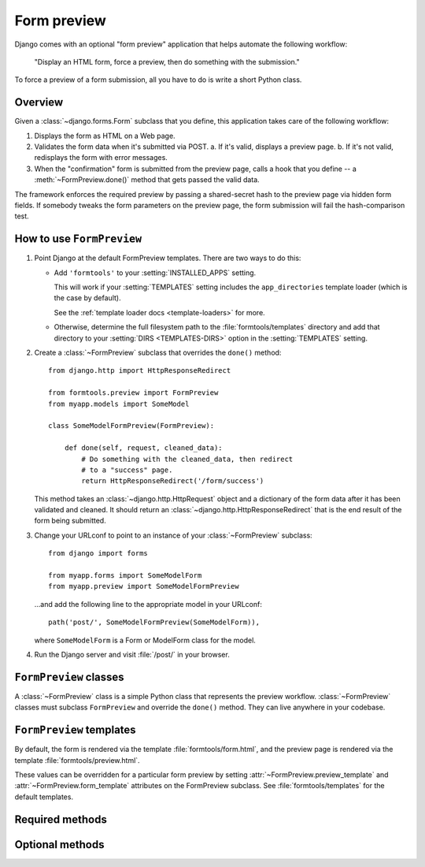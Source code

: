 ============
Form preview
============

.. module:: formtools.preview
    :synopsis: Displays an HTML form, forces a preview, then does something
               with the submission.

Django comes with an optional "form preview" application that helps automate
the following workflow:

    "Display an HTML form, force a preview,
    then do something with the submission."

To force a preview of a form submission, all you have to do is write a short
Python class.

Overview
=========

Given a :class:`~django.forms.Form` subclass that you define, this
application takes care of the following workflow:

1. Displays the form as HTML on a Web page.

2. Validates the form data when it's submitted via POST.
   a. If it's valid, displays a preview page.
   b. If it's not valid, redisplays the form with error messages.

3. When the "confirmation" form is submitted from the preview page, calls
   a hook that you define -- a :meth:`~FormPreview.done()` method that
   gets passed the valid data.

The framework enforces the required preview by passing a shared-secret hash to
the preview page via hidden form fields. If somebody tweaks the form parameters
on the preview page, the form submission will fail the hash-comparison test.

How to use ``FormPreview``
==========================

1. Point Django at the default FormPreview templates. There are two ways to
   do this:

   * Add ``'formtools'`` to your
     :setting:`INSTALLED_APPS` setting.

     This will work if your :setting:`TEMPLATES` setting includes the
     ``app_directories`` template loader (which is the case by default).

     See the :ref:`template loader docs <template-loaders>` for more.

   * Otherwise, determine the full filesystem path to the
     :file:`formtools/templates` directory and add that directory to your
     :setting:`DIRS <TEMPLATES-DIRS>` option in the :setting:`TEMPLATES`
     setting.

2. Create a :class:`~FormPreview` subclass that
   overrides the ``done()`` method::

       from django.http import HttpResponseRedirect

       from formtools.preview import FormPreview
       from myapp.models import SomeModel

       class SomeModelFormPreview(FormPreview):

           def done(self, request, cleaned_data):
               # Do something with the cleaned_data, then redirect
               # to a "success" page.
               return HttpResponseRedirect('/form/success')

   This method takes an :class:`~django.http.HttpRequest` object and a
   dictionary of the form data after it has been validated and cleaned.
   It should return an :class:`~django.http.HttpResponseRedirect` that
   is the end result of the form being submitted.

3. Change your URLconf to point to an instance of your
   :class:`~FormPreview` subclass::

       from django import forms

       from myapp.forms import SomeModelForm
       from myapp.preview import SomeModelFormPreview

   ...and add the following line to the appropriate model in your URLconf::

       path('post/', SomeModelFormPreview(SomeModelForm)),

   where ``SomeModelForm`` is a Form or ModelForm class for the model.

4. Run the Django server and visit :file:`/post/` in your browser.

``FormPreview`` classes
=======================

.. class:: FormPreview

A :class:`~FormPreview` class is a simple Python class
that represents the preview workflow.
:class:`~FormPreview` classes must subclass
``FormPreview`` and override the ``done()``
method. They can live anywhere in your codebase.

``FormPreview`` templates
=========================

.. attribute:: FormPreview.form_template
.. attribute:: FormPreview.preview_template

By default, the form is rendered via the template :file:`formtools/form.html`,
and the preview page is rendered via the template :file:`formtools/preview.html`.

These values can be overridden for a particular form preview by setting
:attr:`~FormPreview.preview_template` and
:attr:`~FormPreview.form_template` attributes on the
FormPreview subclass. See :file:`formtools/templates` for the default templates.

Required methods
================

.. automethod:: FormPreview.done

Optional methods
================

.. automethod:: FormPreview.get_auto_id

.. automethod:: FormPreview.get_initial

.. automethod:: FormPreview.get_context

.. automethod:: FormPreview.parse_params

.. automethod:: FormPreview.process_preview

.. automethod:: FormPreview.security_hash

.. automethod:: FormPreview.failed_hash
